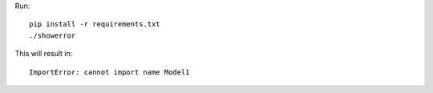 Run::

    pip install -r requirements.txt
    ./showerror

This will result in::

    ImportError: cannot import name Model1
